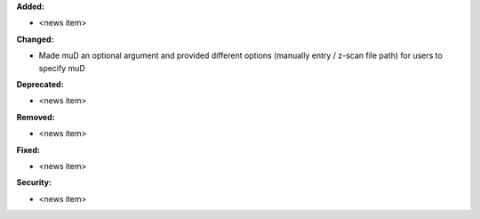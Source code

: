 **Added:**

* <news item>

**Changed:**

* Made muD an optional argument and provided different options (manually entry / z-scan file path) for users to specify muD

**Deprecated:**

* <news item>

**Removed:**

* <news item>

**Fixed:**

* <news item>

**Security:**

* <news item>
